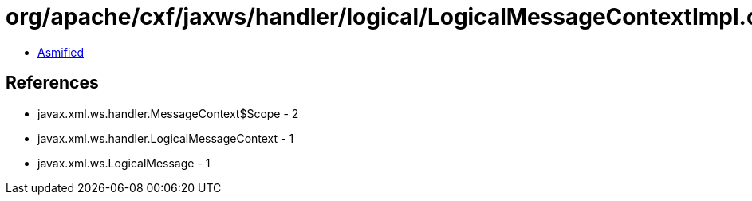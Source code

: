 = org/apache/cxf/jaxws/handler/logical/LogicalMessageContextImpl.class

 - link:LogicalMessageContextImpl-asmified.java[Asmified]

== References

 - javax.xml.ws.handler.MessageContext$Scope - 2
 - javax.xml.ws.handler.LogicalMessageContext - 1
 - javax.xml.ws.LogicalMessage - 1
